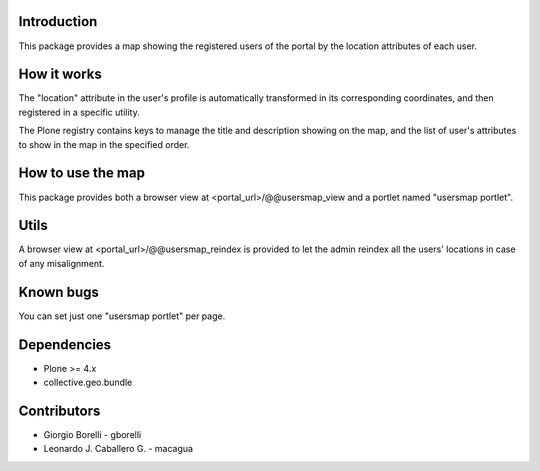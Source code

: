 Introduction
============

This package provides a map showing the registered users of the portal by the location attributes of each user.

How it works
============

The "location" attribute in the user's profile is automatically transformed in its corresponding coordinates, and then registered in a specific utility.

The Plone registry contains keys to manage the title and description showing on the map, and the list of user's attributes to show in the map in the specified order.

How to use the map
==================

This package provides both a browser view at <portal_url>/@@usersmap_view and a portlet named "usersmap portlet".

Utils
=====

A browser view at <portal_url>/@@usersmap_reindex is provided to let the admin reindex all the users' locations in case of any misalignment.

Known bugs
==========

You can set just one "usersmap portlet" per page.

Dependencies
============

* Plone >= 4.x
* collective.geo.bundle

Contributors
============

* Giorgio Borelli - gborelli
* Leonardo J. Caballero G. - macagua
